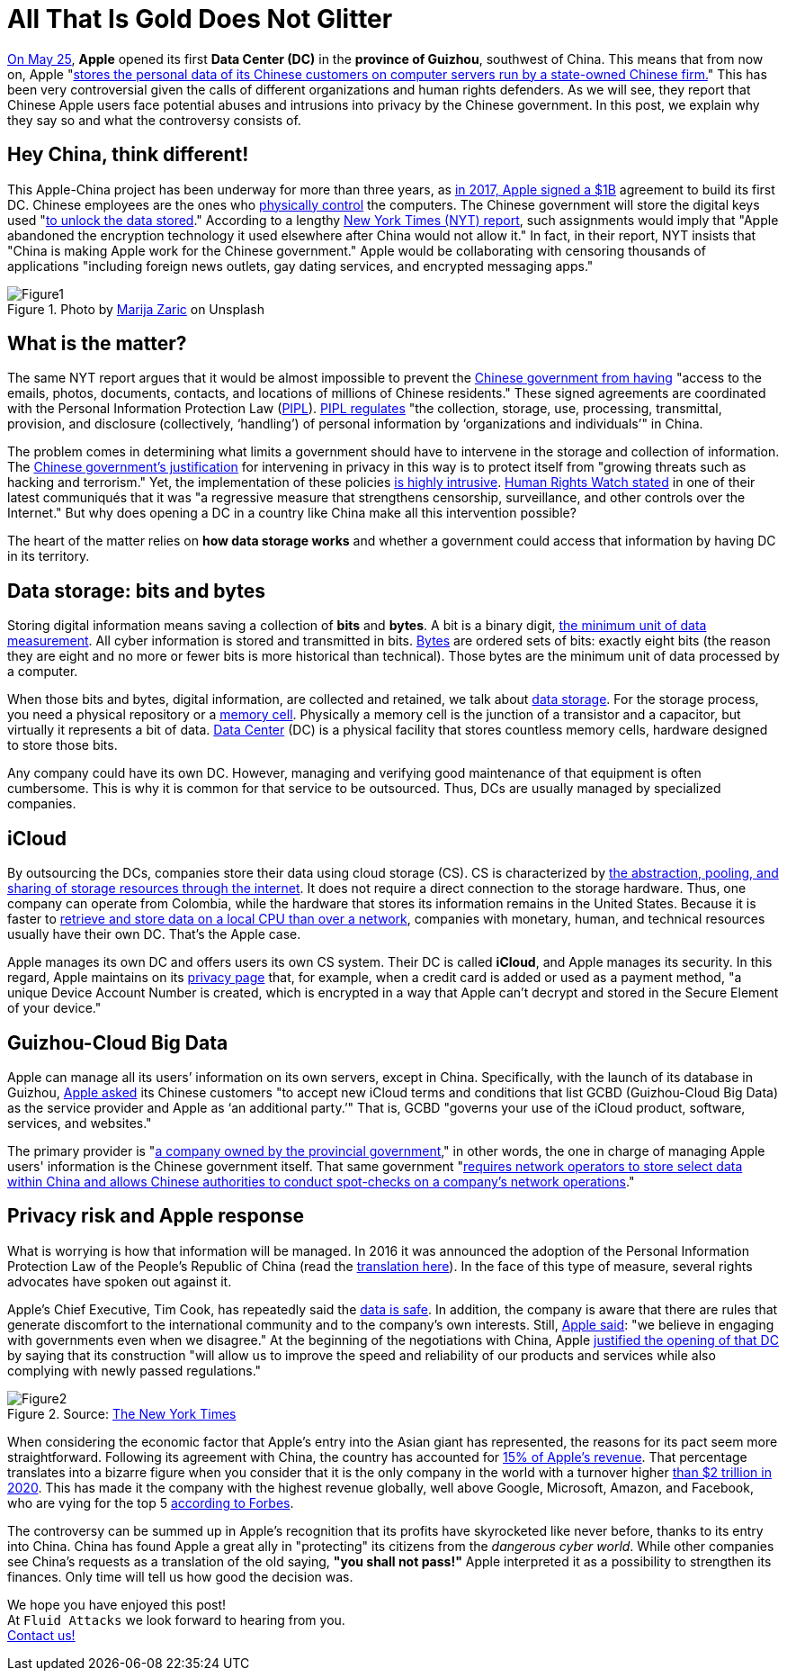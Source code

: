 :page-slug: apple-data-center-china/
:page-date: 2021-06-11
:page-subtitle: Tips for understanding the Apple–China controversy
:page-category: politics
:page-tags: policies, company, trends, information, technology, cloud
:page-image: https://res.cloudinary.com/fluid-attacks/image/upload/v1623357211/blog/apple-data-center-china/cover_glddbx.webp
:page-alt: Photo by Elisabeth Pieringer on Unsplash
:page-description: In this post, we will understand why the Apple data center inaugurated in Guizhou reopened the controversy over data privacy in China.
:page-keywords: Data, Information, Vulnerability, Software, Apple, Ethical Hacking, China, Chinese, Pentesting
:page-author: Felipe Zárate
:page-writer: fzarate
:name: Felipe Zárate
:about1: Cybersecurity Editor
:source: https://unsplash.com/photos/9paY25EHOBo

= All That Is Gold Does Not Glitter

link:https://appleinsider.com/articles/21/05/27/first-apple-data-center-in-china-officially-commences-operations[On May 25],
*Apple* opened its first *Data Center (DC)*
in the *province of Guizhou*, southwest of China.
This means that from now on, Apple
"link:https://www.bangkokpost.com/tech/2117731/censorship-surveillance-and-profits-hard-bargain-for-apple-in-china[stores the personal data of its
Chinese customers on computer servers run by a state-owned Chinese firm.]"
This has been very controversial given the calls
of different organizations and human rights defenders.
As we will see,
they report that Chinese Apple users face potential abuses
and intrusions into privacy by the Chinese government.
In this post,
we explain why they say so and what the controversy consists of.

== Hey China, think different!

This Apple-China project
has been underway for more than three years,
as link:https://news.cgtn.com/news/2021-05-27/Apple-s-China-data-center-starts-operation-10BTZQKlCWA/index.html[in 2017, Apple signed a $1B]
agreement to build its first DC.
Chinese employees are the ones who
link:https://www.nytimes.com/2021/05/17/technology/apple-china-censorship-data.html[physically control]
the computers.
The Chinese government will store the digital keys used
"link:https://www.datacenterdynamics.com/en/news/apples-chinese-data-centers-store-encryption-keys-in-same-facility-as-user-data/[to unlock the data stored]."
According to a lengthy
link:https://www.nytimes.com/2021/05/17/technology/apple-china-censorship-data.html?smid=url-share[New York Times (NYT) report],
such assignments would imply that
"Apple abandoned the encryption technology
it used elsewhere after China would not allow it."
In fact, in their report,
NYT insists that "China is making Apple work for the Chinese government."
Apple would be collaborating with censoring thousands of applications
"including foreign news outlets,
gay dating services, and encrypted messaging apps."

.Photo by link:https://unsplash.com/photos/Vdz1YQgDQz8[Marija Zaric] on Unsplash
image::https://res.cloudinary.com/fluid-attacks/image/upload/v1623358302/blog/apple-data-center-china/figure1_tnwmxz.webp[Figure1]

== What is the matter?

The same NYT report argues that it would be almost impossible to prevent the
link:https://www.nytimes.com/2021/05/17/technology/apple-china-censorship-data.html[Chinese government from having]
"access to the emails, photos, documents, contacts,
and locations of millions of Chinese residents."
These signed agreements are coordinated with the
Personal Information Protection Law
(link:https://www.newamerica.org/cybersecurity-initiative/digichina/blog/chinas-draft-personal-information-protection-law-full-translation/[PIPL]).
link:https://www.newamerica.org/cybersecurity-initiative/digichina/blog/how-will-chinas-privacy-law-apply-to-the-chinese-state/[PIPL regulates]
"the collection, storage, use, processing, transmittal, provision,
and disclosure (collectively, ‘handling’)
of personal information by ‘organizations and individuals’" in China.

The problem comes in determining
what limits a government should have
to intervene in the storage and collection of information.
The link:https://www.business-humanrights.org/fr/derni%C3%A8res-actualit%C3%A9s/china-adopts-cyber-security-law-in-face-of-overseas-opposition/[Chinese government's justification]
for intervening in privacy in this way
is to protect itself from
"growing threats such as hacking and terrorism."
Yet, the implementation of these policies
link:https://www.reuters.com/article/us-china-parliament-cyber-idUSKBN132049[is highly intrusive].
link:https://www.hrw.org/news/2016/11/06/china-abusive-cybersecurity-law-set-be-passed[Human Rights Watch stated]
in one of their latest communiqués that it was
"a regressive measure that strengthens censorship,
surveillance, and other controls over the Internet."
But why does opening a DC
in a country like China make all this intervention possible?

The heart of the matter relies on *how data storage works*
and whether a government could access
that information by having DC in its territory.

== Data storage: bits and bytes

Storing digital information means saving a collection of *bits* and *bytes*.
A bit is a binary digit,
link:https://www.redhat.com/sysadmin/bits-vs-bytes[the minimum unit of data measurement].
All cyber information is stored and transmitted in bits.
link:https://kb.iu.edu/d/ackw[Bytes]
are ordered sets of bits: exactly eight bits
(the reason they are eight and no more
or fewer bits is more historical than technical).
Those bytes are the minimum unit of data processed by a computer.

When those bits and bytes, digital information, are collected and retained,
we talk about link:https://www.redhat.com/en/topics/data-storage[data storage].
For the storage process, you need a physical repository or a
link:https://computer.howstuffworks.com/ram.htm[memory cell].
Physically a memory cell is the junction of a transistor and a capacitor,
but virtually it represents a bit of data.
link:https://www.cpisolutions.com/blog/what-is-a-data-center/[Data Center] (DC)
is a physical facility that stores countless memory cells,
hardware designed to store those bits.

Any company could have its own DC.
However, managing and verifying good maintenance
of that equipment is often cumbersome.
This is why it is common for that service to be outsourced.
Thus, DCs are usually managed by specialized companies.

== iCloud

By outsourcing the DCs,
companies store their data using cloud storage (CS).
CS is characterized by
link:https://www.redhat.com/en/topics/data-storage/what-is-cloud-storage[the
abstraction, pooling, and sharing of storage resources through the internet].
It does not require a direct connection to the storage hardware.
Thus, one company can operate from Colombia,
while the hardware that stores its information remains in the United States.
Because it is faster to
link:https://www.redhat.com/sysadmin/bits-vs-bytes[retrieve and store data
on a local CPU than over a network],
companies with monetary, human,
and technical resources usually have their own DC.
That's the Apple case.

Apple manages its own DC and offers users its own CS system.
Their DC is called *iCloud*, and Apple manages its security.
In this regard, Apple maintains on its
link:https://www.apple.com/privacy/features/[privacy page]
that, for example, when a credit card is added or used as a payment method,
"a unique Device Account Number is created,
which is encrypted in a way that
Apple can't decrypt and stored in the Secure Element of your device."

== Guizhou-Cloud Big Data

Apple can manage all its users’ information on its own servers,
except in China. Specifically, with the launch of its database in Guizhou,
link:https://www.bangkokpost.com/tech/2117731/censorship-surveillance-and-profits-hard-bargain-for-apple-in-china[Apple asked]
its Chinese customers
"to accept new iCloud terms and conditions that
list GCBD (Guizhou-Cloud Big Data)
as the service provider and Apple as ‘an additional party.’"
That is, GCBD "governs your use of the iCloud
product, software, services, and websites."

The primary provider is
"link:https://global.chinadaily.com.cn/a/201806/07/WS5b1888fba31001b82571e9d1.html[a
company owned by the provincial government],"
in other words, the one in charge of managing Apple users'
information is the Chinese government itself.
That same government
"link:https://thediplomat.com/2017/06/chinas-cybersecurity-law-what-you-need-to-know/[requires
network operators to store select data
within China and allows Chinese authorities
to conduct spot-checks on a company's network operations]."

== Privacy risk and Apple response

What is worrying is how that information will be managed.
In 2016 it was announced the adoption of the
Personal Information Protection Law of the People's Republic of China
(read the
link:https://www.newamerica.org/cybersecurity-initiative/digichina/blog/chinas-draft-personal-information-protection-law-full-translation/[translation here]).
In the face of this type of measure,
several rights advocates have spoken out against it.

Apple's Chief Executive, Tim Cook,
has repeatedly said the
link:https://www.bangkokpost.com/tech/2117731/censorship-surveillance-and-profits-hard-bargain-for-apple-in-china[data is safe].
In addition, the company is aware that there are rules
that generate discomfort to the international community
and to the company's own interests.
Still,
link:https://www.nytimes.com/2017/07/12/business/apple-china-data-center-cybersecurity.html[Apple said]:
"we believe in engaging with governments even when we disagree."
At the beginning of the negotiations with China,
Apple
link:https://www.nytimes.com/2017/07/12/business/apple-china-data-center-cybersecurity.html[justified the opening of that DC]
by saying that its construction
"will allow us to improve
the speed and reliability of our products
and services while also complying with newly passed regulations."

.Source: link:https://www.nytimes.com/2020/08/19/technology/apple-2-trillion.html[The New York Times]
image::https://res.cloudinary.com/fluid-attacks/image/upload/v1623358298/blog/apple-data-center-china/figure2_pmmnob.webp[Figure2]

When considering the economic factor that Apple's entry
into the Asian giant has represented,
the reasons for its pact seem more straightforward.
Following its agreement with China,
the country has accounted for
link:https://www.bbc.com/news/business-57395094[15% of Apple’s revenue].
That percentage translates into a bizarre figure when you consider
that it is the only company in the world with a turnover higher
link:https://www.nytimes.com/2020/08/19/technology/apple-2-trillion.html[than
$2 trillion in 2020].
This has made it the company with the highest revenue globally,
well above Google, Microsoft, Amazon, and Facebook,
who are vying for the top 5
link:https://www.forbes.com/the-worlds-most-valuable-brands/#67d38cd7119c[according to Forbes].

The controversy can be summed up
in Apple's recognition that its profits have skyrocketed like never
before, thanks to its entry into China.
China has found Apple a great ally in "protecting"
its citizens from the _dangerous cyber world_.
While other companies see China's requests
as a translation of the old saying, *"you shall not pass!"*
Apple interpreted it as a possibility to strengthen its finances.
Only time will tell us how good the decision was.

We hope you have enjoyed this post! +
At `Fluid Attacks` we look forward to hearing from you. +
link:../../contact-us/[Contact us!]

